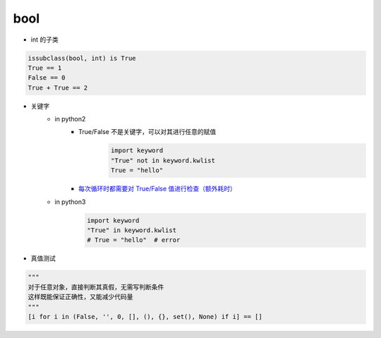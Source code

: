 bool
====
- int 的子类
.. code-block:: python

    issubclass(bool, int) is True
    True == 1
    False == 0
    True + True == 2

- 关键字
    - in python2
        - True/False 不是关键字，可以对其进行任意的赋值
            .. code-block:: python

                import keyword
                "True" not in keyword.kwlist
                True = "hello"

        - `每次循环时都需要对 True/False 值进行检查（额外耗时）`__

    - in python3
        .. code-block:: python

            import keyword
            "True" in keyword.kwlist
            # True = "hello"  # error
- 真值测试
.. code-block:: python

    """
    对于任意对象，直接判断其真假，无需写判断条件
    这样既能保证正确性，又能减少代码量
    """
    [i for i in (False, '', 0, [], (), {}, set(), None) if i] == []


.. __: while_1.py